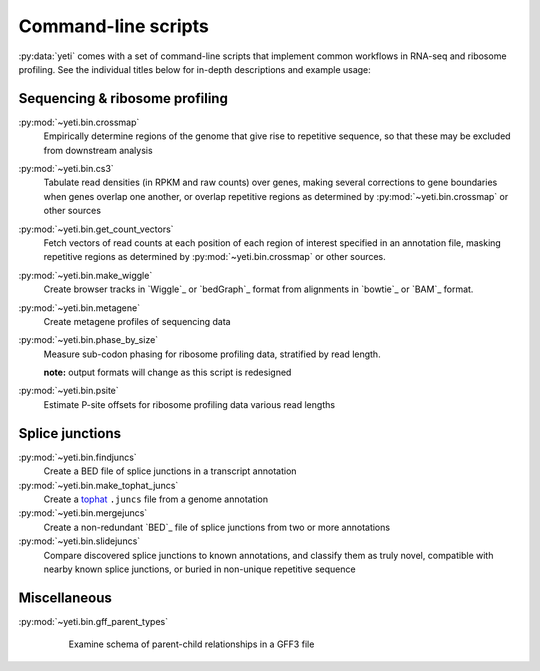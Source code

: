 Command-line scripts
====================
:py:data:`yeti` comes with a set of command-line scripts
that implement common workflows in RNA-seq and ribosome profiling.
See the individual titles below for in-depth descriptions and example usage:


Sequencing & ribosome profiling
-------------------------------

:py:mod:`~yeti.bin.crossmap`
	Empirically determine regions of the genome that give rise to repetitive sequence, 
	so that these may be excluded from downstream analysis

:py:mod:`~yeti.bin.cs3`
	Tabulate read densities (in RPKM and raw counts) over genes, 
	making several corrections to gene boundaries when genes overlap one another, 
	or overlap repetitive regions as determined by
	:py:mod:`~yeti.bin.crossmap` or other sources

:py:mod:`~yeti.bin.get_count_vectors`
	Fetch vectors of read counts at each position of each region of interest
	specified in an annotation file,  masking repetitive regions as determined by
	:py:mod:`~yeti.bin.crossmap` or other sources.

:py:mod:`~yeti.bin.make_wiggle`
	Create browser tracks in `Wiggle`_ or `bedGraph`_ format from alignments 
	in `bowtie`_ or `BAM`_ format.

:py:mod:`~yeti.bin.metagene`
	Create metagene profiles of sequencing data

:py:mod:`~yeti.bin.phase_by_size`
	Measure sub-codon phasing for ribosome profiling data, stratified by
	read length.
	
	**note:** output formats will change as this script is redesigned 

:py:mod:`~yeti.bin.psite`
	Estimate P-site offsets for ribosome profiling data various read lengths


Splice junctions
----------------

:py:mod:`~yeti.bin.findjuncs`
	Create a BED file of splice junctions in a transcript annotation

:py:mod:`~yeti.bin.make_tophat_juncs`
	Create a `tophat <http://ccb.jhu.edu/software/tophat/index.shtml>`_
	``.juncs`` file from a genome annotation

:py:mod:`~yeti.bin.mergejuncs`
	Create a non-redundant `BED`_ file of splice junctions from two or more
	annotations

:py:mod:`~yeti.bin.slidejuncs`
	Compare discovered splice junctions to known annotations, and classify them
	as truly novel, compatible with nearby known splice junctions, or buried
	in non-unique repetitive sequence


Miscellaneous
-------------
:py:mod:`~yeti.bin.gff_parent_types`
	Examine schema of parent-child relationships in a GFF3 file

	
 .. toctree::
    :maxdepth: 2
    :hidden: 
    :glob:
	
    generated/yeti.bin.*
